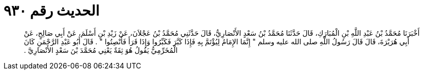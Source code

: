 
= الحديث رقم ٩٣٠

[quote.hadith]
أَخْبَرَنَا مُحَمَّدُ بْنُ عَبْدِ اللَّهِ بْنِ الْمُبَارَكِ، قَالَ حَدَّثَنَا مُحَمَّدُ بْنُ سَعْدٍ الأَنْصَارِيُّ، قَالَ حَدَّثَنِي مُحَمَّدُ بْنُ عَجْلاَنَ، عَنْ زَيْدِ بْنِ أَسْلَمَ، عَنْ أَبِي صَالِحٍ، عَنْ أَبِي هُرَيْرَةَ، قَالَ قَالَ رَسُولُ اللَّهِ صلى الله عليه وسلم ‏"‏ إِنَّمَا الإِمَامُ لِيُؤْتَمَّ بِهِ فَإِذَا كَبَّرَ فَكَبِّرُوا وَإِذَا قَرَأَ فَأَنْصِتُوا ‏"‏ ‏.‏ قَالَ أَبُو عَبْدِ الرَّحْمَنِ كَانَ الْمُخَرِّمِيُّ يَقُولُ هُوَ ثِقَةٌ يَعْنِي مُحَمَّدَ بْنَ سَعْدٍ الأَنْصَارِيَّ ‏.‏